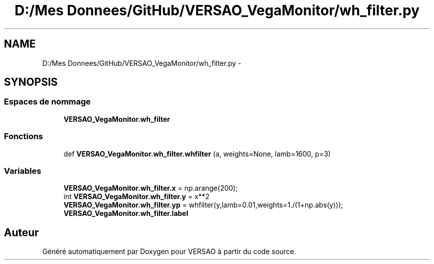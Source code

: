 .TH "D:/Mes Donnees/GitHub/VERSAO_VegaMonitor/wh_filter.py" 3 "Mercredi 3 Août 2016" "VERSAO" \" -*- nroff -*-
.ad l
.nh
.SH NAME
D:/Mes Donnees/GitHub/VERSAO_VegaMonitor/wh_filter.py \- 
.SH SYNOPSIS
.br
.PP
.SS "Espaces de nommage"

.in +1c
.ti -1c
.RI " \fBVERSAO_VegaMonitor\&.wh_filter\fP"
.br
.in -1c
.SS "Fonctions"

.in +1c
.ti -1c
.RI "def \fBVERSAO_VegaMonitor\&.wh_filter\&.whfilter\fP (a, weights=None, lamb=1600, p=3)"
.br
.in -1c
.SS "Variables"

.in +1c
.ti -1c
.RI "\fBVERSAO_VegaMonitor\&.wh_filter\&.x\fP = np\&.arange(200);"
.br
.ti -1c
.RI "int \fBVERSAO_VegaMonitor\&.wh_filter\&.y\fP = x**2"
.br
.ti -1c
.RI "\fBVERSAO_VegaMonitor\&.wh_filter\&.yp\fP = whfilter(y,lamb=0\&.01,weights=1\&./(1+np\&.abs(y)));"
.br
.ti -1c
.RI "\fBVERSAO_VegaMonitor\&.wh_filter\&.label\fP"
.br
.in -1c
.SH "Auteur"
.PP 
Généré automatiquement par Doxygen pour VERSAO à partir du code source\&.
